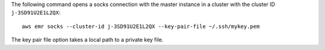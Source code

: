 The following command opens a socks connection with the master instance in a cluster with the cluster ID ``j-3SD91U2E1L2QX``::

  aws emr socks --cluster-id j-3SD91U2E1L2QX --key-pair-file ~/.ssh/mykey.pem

The key pair file option takes a local path to a private key file.